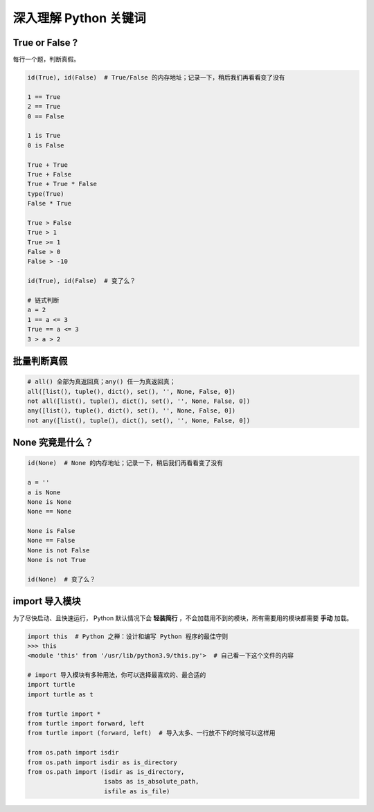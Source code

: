 深入理解 Python 关键词
======================

True or False ?
---------------
每行一个题，判断真假。

.. code-block:: python

    id(True), id(False)  # True/False 的内存地址；记录一下，稍后我们再看看变了没有

    1 == True
    2 == True
    0 == False

    1 is True
    0 is False

    True + True
    True + False
    True + True * False
    type(True)
    False * True

    True > False
    True > 1
    True >= 1
    False > 0
    False > -10

    id(True), id(False)  # 变了么？

    # 链式判断
    a = 2
    1 == a <= 3
    True == a <= 3
    3 > a > 2


批量判断真假
------------
.. code-block:: python

    # all() 全部为真返回真；any() 任一为真返回真；
    all([list(), tuple(), dict(), set(), '', None, False, 0])
    not all([list(), tuple(), dict(), set(), '', None, False, 0])
    any([list(), tuple(), dict(), set(), '', None, False, 0])
    not any([list(), tuple(), dict(), set(), '', None, False, 0])


None 究竟是什么？
-----------------
.. code-block:: python

    id(None)  # None 的内存地址；记录一下，稍后我们再看看变了没有

    a = ''
    a is None
    None is None
    None == None

    None is False
    None == False
    None is not False
    None is not True

    id(None)  # 变了么？


import 导入模块
---------------
为了尽快启动、且快速运行， Python 默认情况下会 **轻装简行** ，不会加载用不到的模块，所有需要用的模块都需要 **手动** 加载。

.. code-block:: python

    import this  # Python 之禅：设计和编写 Python 程序的最佳守则
    >>> this
    <module 'this' from '/usr/lib/python3.9/this.py'>  # 自己看一下这个文件的内容

    # import 导入模块有多种用法，你可以选择最喜欢的、最合适的
    import turtle
    import turtle as t

    from turtle import *
    from turtle import forward, left
    from turtle import (forward, left)  # 导入太多、一行放不下的时候可以这样用

    from os.path import isdir
    from os.path import isdir as is_directory
    from os.path import (isdir as is_directory,
                         isabs as is_absolute_path,
                         isfile as is_file)
